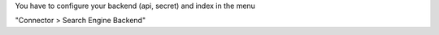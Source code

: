 You have to configure your backend (api, secret) and index in the menu

"Connector > Search Engine Backend"
